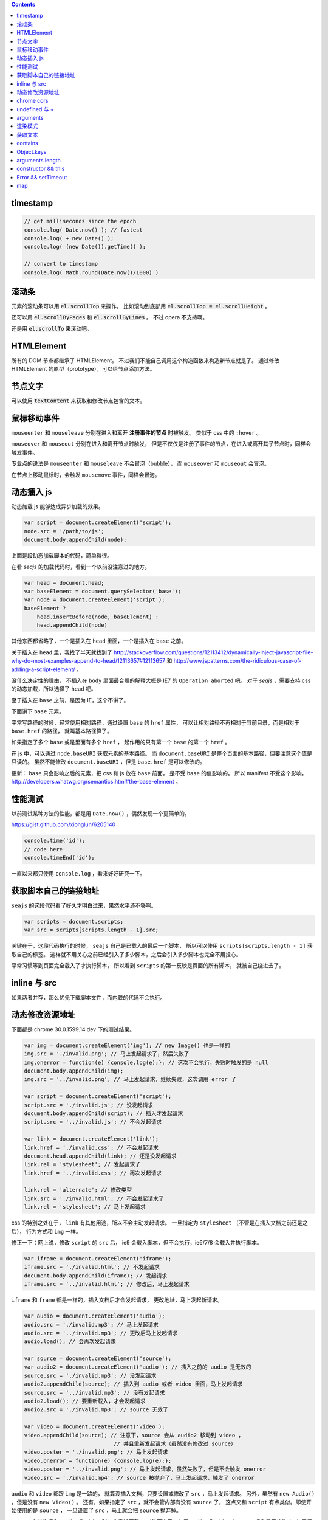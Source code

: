 .. contents::


timestamp
==========

.. code:: javascript

    // get milliseconds since the epoch
    console.log( Date.now() ); // fastest
    console.log( + new Date() );
    console.log( (new Date()).getTime() );

    // convert to timestamp
    console.log( Math.round(Date.now()/1000) )





滚动条
=======
元素的滚动条可以用 :code:`el.scrollTop` 来操作，
比如滚动到底部用 :code:`el.scrollTop = el.scrollHeight` 。

还可以用 :code:`el.scrollByPages` 和 :code:`el.scrollByLines` 。
不过 opera 不支持啊。

还是用 :code:`el.scrollTo` 来滚动吧。







HTMLElement
============
所有的 DOM 节点都继承了 HTMLElement。
不过我们不能自己调用这个构造函数来构造新节点就是了。
通过修改 HTMLElement 的原型（prototype），可以给节点添加方法。





节点文字
=========
可以使用 :code:`textContent` 来获取和修改节点包含的文本。






鼠标移动事件
=============

``mouseenter`` 和 ``mouseleave`` 分别在进入和离开
**注册事件的节点** 时被触发。
类似于 css 中的 ``:hover`` 。

``mouseover`` 和 ``mouseout`` 分别在进入和离开节点时触发，
但是不仅仅是注册了事件的节点，在进入或离开其子节点时，同样会触发事件。

专业点的说法是 ``mouseenter`` 和 ``mouseleave`` 不会冒泡（bubble），
而 ``mouseover`` 和 ``mouseout`` 会冒泡。

在节点上移动鼠标时，会触发 ``mousemove`` 事件，同样会冒泡。





动态插入 js
============
动态加载 js 能够达成异步加载的效果。

.. code:: javascript

    var script = document.createElement('script');
    node.src = '/path/to/js';
    document.body.appendChild(node);

上面是段动态加载脚本的代码，简单得很。

在看 `seajs` 的加载代码时，看到一个以前没注意过的地方。

.. code:: javascript

    var head = document.head;
    var baseElement = document.querySelector('base');
    var node = document.createElement('script');
    baseElement ?
        head.insertBefore(node, baseElement) :
        head.appendChild(node)

其他东西都省略了，一个是插入在 ``head`` 里面，一个是插入在 ``base`` 之前。

关于插入在 ``head`` 里，我找了半天就找到了
http://stackoverflow.com/questions/12113412/dynamically-inject-javascript-file-why-do-most-examples-append-to-head/12113657#12113657
和 http://www.jspatterns.com/the-ridiculous-case-of-adding-a-script-element/ 。

没什么决定性的理由，
不插入在 ``body`` 里面最合理的解释大概是 IE7 的 ``Operation aborted`` 吧。
对于 `seajs` ，需要支持 css 的动态加载，所以选择了 ``head`` 吧。

至于插入在 ``base`` 之前，是因为 IE，这个不讲了。

下面讲下 ``base`` 元素。

平常写路径的时候，经常使用相对路径，通过设置 ``base`` 的 ``href`` 属性，
可以让相对路径不再相对于当前目录，而是相对于 ``base.href`` 的路径，
就叫基本路径算了。

如果指定了多个 ``base`` 或是里面有多个 ``href`` ，
起作用的只有第一个 ``base`` 的第一个 ``href`` 。

在 js 中，可以通过 ``node.baseURI`` 获取元素的基本路径。
而 ``document.baseURI`` 是整个页面的基本路径，但要注意这个值是只读的。
虽然不能修改 ``document.baseURI`` ，但是 ``base.href`` 是可以修改的。

更新： ``base`` 只会影响之后的元素，把 css 和 js 放在 ``base`` 前面，
是不受 ``base`` 的值影响的。
所以 manifest 不受这个影响， http://developers.whatwg.org/semantics.html#the-base-element 。






性能测试
=========
以前测试某种方法的性能，都是用 ``Date.now()`` ，偶然发现一个更简单的。

https://gist.github.com/xionglun/6205140

.. code::

    console.time('id');
    // code here
    console.timeEnd('id');

一直以来都只使用 ``console.log`` ，看来好好研究一下。





获取脚本自己的链接地址
=======================
``seajs`` 的这段代码看了好久才明白过来，果然水平还不够啊。

.. code:: javascript

    var scripts = document.scripts;
    var src = scripts[scripts.length - 1].src;

关键在于，这段代码执行的时候， ``seajs`` 自己是已载入的最后一个脚本，
所以可以使用 ``scripts[scripts.length - 1]`` 获取自己的标签。
这样就不用关心之前已经引入了多少脚本，之后会引入多少脚本也完全不用担心。

平常习惯等到页面完全载入了才执行脚本，
所以看到 ``scripts`` 的第一反映是页面的所有脚本，
就被自己绕进去了。





inline 与 src
==============
如果两者并存，那么优先下载脚本文件，而内联的代码不会执行。





动态修改资源地址
=================
下面都是 chrome 30.0.1599.14 dev 下的测试结果。

.. code:: javascript

    var img = document.createElement('img'); // new Image() 也是一样的
    img.src = './invalid.png'; // 马上发起请求了，然后失败了
    img.onerror = function(e) {console.log(e);}; // 这次不会执行，失败时触发的是 null
    document.body.appendChild(img);
    img.src = '../invalid.png'; // 马上发起请求，继续失败，这次调用 error 了

    var script = document.createElement('script');
    script.src = './invalid.js'; // 没发起请求
    document.body.appendChild(script); // 插入才发起请求
    script.src = '../invalid.js'; // 不会发起请求

    var link = document.createElement('link');
    link.href = './invalid.css'; // 不会发起请求
    document.head.appendChild(link); // 还是没发起请求
    link.rel = 'stylesheet'; // 发起请求了
    link.href = '../invalid.css'; // 再次发起请求

    link.rel = 'alternate'; // 修改类型
    link.src = './invalid.html'; // 不会发起请求了
    link.rel = 'stylesheet'; // 马上发起请求

css 的特别之处在于， ``link`` 有其他用途，所以不会主动发起请求。
一旦指定为 ``stylesheet`` （不管是在插入文档之前还是之后），
行为方式和 ``img`` 一样。

修正一下：网上说，修改 ``script`` 的 ``src`` 后，
ie9 会载入脚本，但不会执行，ie6/7/8 会载入并执行脚本。


.. code:: javascript

    var iframe = document.createElement('iframe');
    iframe.src = './invalid.html'; // 不发起请求
    document.body.appendChild(iframe); // 发起请求
    iframe.src = '../invalid.html'; // 修改后，马上发起请求

``iframe`` 和 ``frame`` 都是一样的，插入文档后才会发起请求，
更改地址，马上发起新请求。


.. code:: javascript

    var audio = document.createElement('audio');
    audio.src = './invalid.mp3'; // 马上发起请求
    audio.src = '../invalid.mp3'; // 更改后马上发起请求
    audio.load(); // 会再次发起请求

    var source = document.createElement('source');
    var audio2 = document.createElement('audio'); // 插入之前的 audio 是无效的
    source.src = './invalid.mp3'; // 没发起请求
    audio2.appendChild(source); // 插入到 audio 或者 video 里面，马上发起请求
    source.src = '../invalid.mp3'; // 没有发起请求
    audio2.load(); // 要重新载入，才会发起请求
    audio2.src = './invalid.mp3'; // source 无效了

    var video = document.createElement('video');
    video.appendChild(source); // 注意下，source 会从 audio2 移动到 video ，
                                // 并且重新发起请求（虽然没有修改过 source）
    video.poster = './invalid.png'; // 马上发起请求
    video.onerror = function(e) {console.log(e);};
    video.poster = '../invalid.png'; // 马上发起请求，虽然失败了，但是不会触发 onerror
    video.src = './invalid.mp4'; // source 被抛弃了，马上发起请求，触发了 onerror


``audio`` 和 ``video`` 都跟 ``img`` 是一路的，
就算没插入文档，只要设置或修改了 ``src`` ，马上发起请求。
另外，虽然有 ``new Audio()`` ，但是没有 ``new Video()`` 。
还有，如果指定了 ``src`` ，就不会管内部有没有 ``source`` 了，
这点又和 ``script`` 有点类似。即使开始使用的是 ``source`` ，
一旦设置了 ``src`` ，马上就会把 ``source`` 抛弃掉。

``source`` 在首次插入 ``audio`` 或 ``video`` 时，会尝试下载。
（前面说了，如果 ``audio`` 或 ``video`` 有 ``src`` ，插入是无效的。）
如果插入时没有 ``src`` ，没东西可下，也就没有请求了。
插入之后再修改 ``src`` ，不会自动发起请求，要手动载入。
注意下，不用插入到文档中，只要插入 ``audio`` 或 ``video`` 下面就可以了。

``track`` 有点类似样式表，有个额外的控制因素，是否开启了字幕。
如果开启了字幕，那么插入和修改都会马上发起请求，
如果没有开启字幕，不管插入还是修改，都不会发起请求。

那么要怎么开启字幕呢？首先，作为一个字幕（ ``kind="subtitles`` ），
必须标注语言（ ``srclang="en"`` ），具体什么语言看实际情况了。
如果这个和用户设置的浏览器语言匹配，那么就会启用这个字幕。
如果所有字幕都不匹配，会寻找设置了 ``default`` 的默认字幕。

这里这个情况，可以就简单理解成 ``default`` 属性就算开启字幕。
注意下，必须是在插入 ``video`` 之前设置好 ``default`` ，
插入后再设置，是不会开启字幕的。
（可以通过插入设置了 ``default`` 但没有 ``src`` 的 ``track`` 来开启字幕。）
只要开启了字幕，所有 ``track`` 的插入/修改都会发起请求。
（大概是这个样子，还有一些无法理解的细节……）


.. code:: javascript

    var embed = document.createElement('embed');
    embed.src = './invalid.mov'; // 不会发起请求
    document.body.appendChild(embed); // 发起请求
    embed.src = '../invalid.mov'; // 不会发起请求

``embed`` 和 ``script`` 比较像，都是插入时才会发起请求，
而且之后再修改 ``src`` 都不起作用。







chrome cors
============
用 chrome 调试本地页面的时候，
可以加上 ``--allow-file-access-from-files`` 选项，
这样就可以请求其他本地文件了。







undefined 与 +
===============
没声明的 ``undefined`` 和声明为 ``undefined`` 是不一样的。

.. code:: javascript

    (function() {
        console.log(undefined + 0); // NaN
        console.log(undefined + false); // NaN
        console.log(undefined + undefined); // NaN
        console.log(undefined + null); // NaN
        console.log(undefined + ""); // "undefined"
        console.log(undefined + {}); // "undefined[object Obejct]"
        console.log(undefined + []); // "undefined"
        console.log(undefined + /pattern/); // "undefined/pattern/"
        console.log(undefined + function(){}); // "undefinedfunction (){}"
    })();

上面是直接和 ``undefined`` 相加的情况，和变量声明为 ``undefined`` 是一样的。
包括显式赋值为 ``undefined`` 和声明后没赋值的情况。

但事实上，如果没有声明过，结果是抛出错误。

.. code:: javascript

    typeof(un) == "undefined"; // true

    console.log(un + 0);
    console.log(un + false);
    console.log(un + undefined);
    console.log(un + null);
    console.log(un + "");
    console.log(un + {});
    console.log(un + []);
    console.log(un + /pattern/);
    console.log(un + function(){});

虽然 ``un`` 的类型确实是 ``undefined`` ，但是尝试执行上面的语句，
都只会得到 ``ReferenceError: un is not defined`` 。

http://stackoverflow.com/questions/833661/what-is-the-difference-in-javascript-between-undefined-and-not-defined
上的解释是：因为没有声明过，所以 ``un`` 是没有类型的，换句话说，类型没有定义，
所以返回了 ``undefined`` 。
（很巧的是， ``undefined`` 这个值的类型，也叫 ``undefined`` 。）

因为 ``un`` 没有声明过，所以对其引用造成了运行时的错误。








arguments
==========
``use strict`` 模式下， ``arguments`` 和形式参数没有关联，不会互相影响。

.. code:: javascript

    (function(a1, a2, a3) {
        "use strict";
        console.log(a1, a2, a3); // 1 2 3
        a1 = 100;
        arguments[1] = 200;
        console.log(a1, a2, a3); // 1 2 3
        console.log(arguments); // [2, 3]
    })(1, 2, 3);

但是在非严格模式下， ``arguments`` 有一点点坑。
建议使用 ``Array.prototype.slice`` 复制一个 ``arguments`` ，
避免对 ``arguments`` 的直接操作。

下面讲下坑在哪里。

首先，参数和 ``arguments`` 相互关联，对其中一个进行修改会影响另一个。

.. code:: javascript

    (function(a1, a2, a3) {
        console.log(a1, a2, a3, arguments); // 1 2 3 [1,2,3]
        a1 = 100;
        arguments[1] = 200;
        console.log(a1, a2, a3, arguments); // 100 200 3 [100, 200, 3]
    })(1, 2, 3);

但是，这个关联又不是十分紧密。

.. code:: javascript

    (function(a1, a2, a3) {
        console.log(a1, a2, a3, arguments); // 1 2 undefined [1,2]
        a3 = 3;
        console.log(a1, a2, a3, arguments); // 1 2 3 [1,2]
    })(1, 2);

    (function(a1, a2, a3) {
        console.log(a1, a2, a3, arguments); // 1 2 undefined [1,2]
        arguments[2] = 300;
        console.log(a1, a2, a3, arguments); // 1 2 undefined [1,2,300]
    })(1, 2);

我的理解是 ``arguments`` 作为实际参数，
在 **初始化** 时，与 **对应** 的形式参数建立了联系，
记录了配对的数量。（ **注意** ：这个配对数会减少，但不会增加。）
之后，在 ``arguments`` 中添加新值、给没有配对的形式参数赋值，
由于两者没有关联，结果没有互相影响。

在进行一些数组操作时，配对数的影响很明显。

.. code:: javascript

    (function(a1, a2, a3) {
        console.log(a1, a2, a3, arguments); // 1 2 3 [1,2,3]
        Array.prototype.pop.call(arguments);
        console.log(a1, a2, a3, arguments); // 1 2 3 [1,2]
        Array.prototype.push.call(arguments, 300);
        console.log(a1, a2, a3, arguments); // 1 2 3 [1,2,300]
        a3 = 30;
        console.log(a1, a2, a3, arguments); // 1 2 30 [1,2,300]
    })(1, 2, 3);

在 ``pop`` 之后， ``a3`` 和 ``arguments`` 的联系就切断了，
``shift`` 的情况要更加复杂。

.. code:: javascript

    (function(a1, a2, a3) {
        console.log(a1, a2, a3, arguments); // 1 2 3 [1,2,3]
        Array.prototype.shift.call(arguments);
        console.log(a1, a2, a3, arguments); // 2 3 3 [2,3]
        Array.prototype.unshift.call(arguments, 100);
        console.log(a1, a2, a3, arguments); // 100 2 3 [100,2,3]
        a3 = 30;
        console.log(a1, a2, a3, arguments); // 100 2 30 [100,2,3]
    })(1, 2, 3);

虽然是第一个元素被移出 ``arguments`` ，但是断开联系的却是 ``a3`` 。
也就是说，配对数量减少时，受影响的是后面的元素。

另外，配对数只在 ``arguments`` 的元素个数（和 ``arguments.length`` 有点区别）
小于配对数时，才会减小。

如果修改了 ``arguments.length`` ， ``arguments`` 的表现会显得更加诡异。
因为 ``pop`` ``shift`` 这些数组方法依赖于 ``length`` 属性，
但是 ``arguments`` 的元素个数又不受 ``length`` 的影响。


更准确的描述，需要去翻文档了。







渲染模式
=========
``document.compatMode`` 可以用来检查浏览器使用的是标准模式还是怪异模式。
在怪异模式下，返回 ``BackCompat`` 。
在其他模式下，返回 ``CSS1Compat`` ，
也就是说标准模式和进标准模式的返回值没有区别。





获取文本
=========
+ https://developer.mozilla.org/en-US/docs/Web/API/Node.textContent

获取文本的时候， ``innerText`` 和 ``textContent`` 都是可以的。
今天发现一点区别，查了下 MDN，
说是 ``innerText`` 会保留样式，并且会触发重排（reflow）。
但 ``textContent`` 不会。






contains
=========
+ http://ejohn.org/blog/comparing-document-position/

简单讲，就是判断节点 A 是不是节点 B 的子节点。

暴力一点就是查找 A 的父节点，看是否是 B，或者遍历 B 的子节点。
聪明点的可以用 John Resing 上面提到的办法，
使用 ``contains`` 或 ``compareDocumentPosition`` 来判断。

之前想到过，能否使用 ``insertBefore`` 来判断。
可惜 ``insertBefore`` 只能处理直接后代的情况，在嵌套了多层的情况下，无法使用。



Object.keys
============
在 python 里，可以使用 ``dir`` 来获取对象的属性，相当方便。
在 js 里面，可以用 ``Object.keys`` 达到类似的效果。





arguments.length
==================

.. code:: javascript

    function example(x, y, z) {
        console.log(arguments.length, x, y, z);
    }
    example(); // 0, undefined, undefined, undefined
    example(undefined); // 1, undefined, undefined, undefined

这么一个例子就可以啦。

直接判断是否为 ``undefined`` 是不靠谱的，
应该借助 ``arguments.length`` 来判断参数个数。






constructor && this
======================

这里讲的是构造函数，不是 ``prototype.constroctor`` 。

在构造函数里面，
可以使用 ``(this instanceof CONSTRUCTOR)`` 来判断是否使用了 ``new`` 。

如果没有使用 ``new`` ，
在 ``use strict`` 的情况下 ``this === undefined`` ，
非严格模式下 ``this === window`` 。

更新一点关于 ``constructor`` 的看法。
测试了一下 ``prototype.constroctor`` ，发现对 ``instanceof`` 操作没有半点影响。

不过在
http://stackoverflow.com/questions/8453887/why-is-it-necessary-to-set-the-prototype-constructor
，还是有人给 ``prototype.constroctor`` 找到了个实际应用中的例子。





Error && setTimeout
======================
举两个例子：

.. code:: javascript

    setTimeout(function A() {
        setTimeout(function B() {
            setTimeout(function C() {
                throw new Error("error in C");
            }, 1);
        }, 1);
    }, 1);

可以看到，错误信息的堆栈信息里只有 ``C`` ，没有 ``A`` ``B`` 。
因为超时调用的作用域是全局作用域。

.. code:: javascript

    try {
        setTimeout(function() {
            throw new Error("error message");
        }, 1);
    } catch (e) {
        console.log(e);
    }

可以看到，错误没有被捕获。原因和之前提到的一样，
回调函数执行的时候，作用域已经脱离了 ``setTimeout`` 的作用域。


要处理回调中的异常，除了直接在回调函数里处理，
还可以使用 ``window.onerror`` 。








map
========

+ http://www.2ality.com/2013/10/dict-pattern.html
+ http://www.nczonline.net/blog/2012/10/09/ecmascript-6-collections-part-2-maps/
+ https://developer.mozilla.org/en-US/docs/Web/JavaScript/Reference/Global_Objects/Map

js 里面的对象经常被用作关联数组，第一个链接指出了一个小问题。

.. code:: javascript

    var map = {};
    var key = "toString";
    console.log(key in map); // true

来自 ``Object.prototype`` 的属性和方法，会影响 ``in`` 的判断。

一种做法是使用 ``Object.create`` 。

.. code:: javascript

    var map = Object.create(null);
    var key = "toString";
    console.log(key in map); // false
    console.log(map instanceof Object); // false

这样生成的对象不会继承 ``Object`` 。

在 es6 里面会有内置的 ``Map`` 类型，不知道什么时候能用上。
